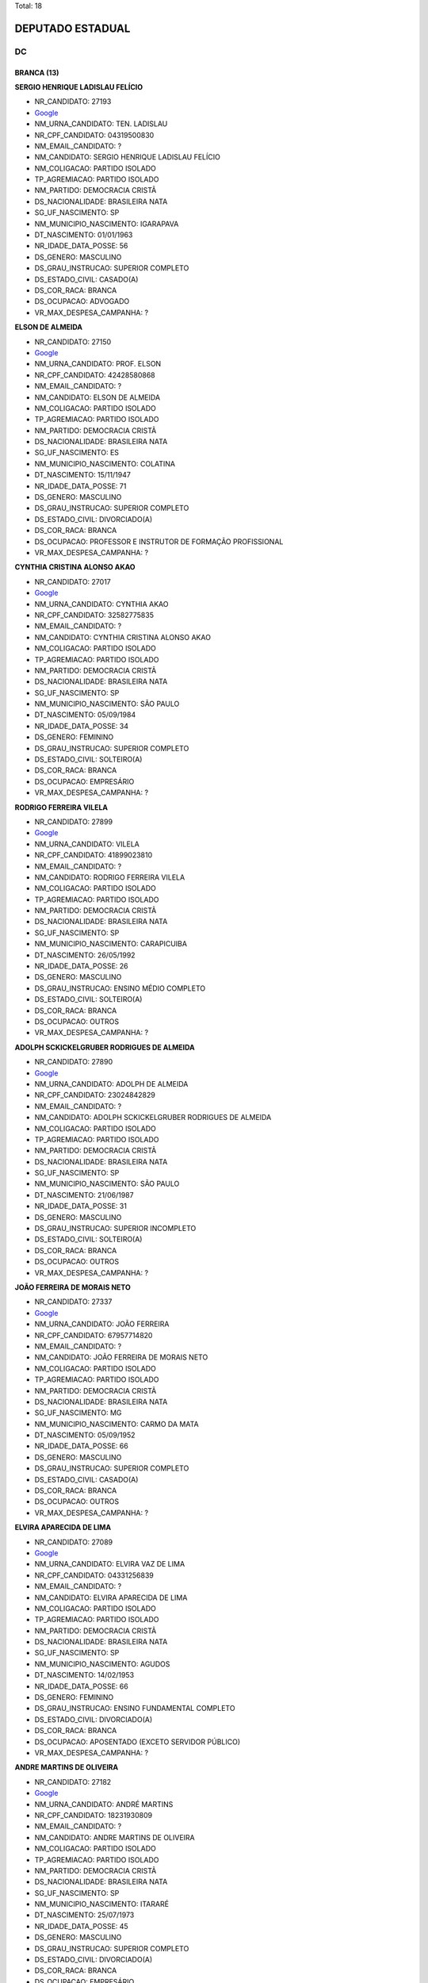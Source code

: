 Total: 18

DEPUTADO ESTADUAL
=================

DC
--

BRANCA (13)
...........

**SERGIO HENRIQUE LADISLAU FELÍCIO**

- NR_CANDIDATO: 27193
- `Google <https://www.google.com/search?q=SERGIO+HENRIQUE+LADISLAU+FELÍCIO>`_
- NM_URNA_CANDIDATO: TEN. LADISLAU
- NR_CPF_CANDIDATO: 04319500830
- NM_EMAIL_CANDIDATO: ?
- NM_CANDIDATO: SERGIO HENRIQUE LADISLAU FELÍCIO
- NM_COLIGACAO: PARTIDO ISOLADO
- TP_AGREMIACAO: PARTIDO ISOLADO
- NM_PARTIDO: DEMOCRACIA CRISTÃ
- DS_NACIONALIDADE: BRASILEIRA NATA
- SG_UF_NASCIMENTO: SP
- NM_MUNICIPIO_NASCIMENTO: IGARAPAVA
- DT_NASCIMENTO: 01/01/1963
- NR_IDADE_DATA_POSSE: 56
- DS_GENERO: MASCULINO
- DS_GRAU_INSTRUCAO: SUPERIOR COMPLETO
- DS_ESTADO_CIVIL: CASADO(A)
- DS_COR_RACA: BRANCA
- DS_OCUPACAO: ADVOGADO
- VR_MAX_DESPESA_CAMPANHA: ?


**ELSON DE ALMEIDA**

- NR_CANDIDATO: 27150
- `Google <https://www.google.com/search?q=ELSON+DE+ALMEIDA>`_
- NM_URNA_CANDIDATO: PROF. ELSON
- NR_CPF_CANDIDATO: 42428580868
- NM_EMAIL_CANDIDATO: ?
- NM_CANDIDATO: ELSON DE ALMEIDA
- NM_COLIGACAO: PARTIDO ISOLADO
- TP_AGREMIACAO: PARTIDO ISOLADO
- NM_PARTIDO: DEMOCRACIA CRISTÃ
- DS_NACIONALIDADE: BRASILEIRA NATA
- SG_UF_NASCIMENTO: ES
- NM_MUNICIPIO_NASCIMENTO: COLATINA
- DT_NASCIMENTO: 15/11/1947
- NR_IDADE_DATA_POSSE: 71
- DS_GENERO: MASCULINO
- DS_GRAU_INSTRUCAO: SUPERIOR COMPLETO
- DS_ESTADO_CIVIL: DIVORCIADO(A)
- DS_COR_RACA: BRANCA
- DS_OCUPACAO: PROFESSOR E INSTRUTOR DE FORMAÇÃO PROFISSIONAL
- VR_MAX_DESPESA_CAMPANHA: ?


**CYNTHIA CRISTINA ALONSO AKAO**

- NR_CANDIDATO: 27017
- `Google <https://www.google.com/search?q=CYNTHIA+CRISTINA+ALONSO+AKAO>`_
- NM_URNA_CANDIDATO: CYNTHIA AKAO
- NR_CPF_CANDIDATO: 32582775835
- NM_EMAIL_CANDIDATO: ?
- NM_CANDIDATO: CYNTHIA CRISTINA ALONSO AKAO
- NM_COLIGACAO: PARTIDO ISOLADO
- TP_AGREMIACAO: PARTIDO ISOLADO
- NM_PARTIDO: DEMOCRACIA CRISTÃ
- DS_NACIONALIDADE: BRASILEIRA NATA
- SG_UF_NASCIMENTO: SP
- NM_MUNICIPIO_NASCIMENTO: SÃO PAULO
- DT_NASCIMENTO: 05/09/1984
- NR_IDADE_DATA_POSSE: 34
- DS_GENERO: FEMININO
- DS_GRAU_INSTRUCAO: SUPERIOR COMPLETO
- DS_ESTADO_CIVIL: SOLTEIRO(A)
- DS_COR_RACA: BRANCA
- DS_OCUPACAO: EMPRESÁRIO
- VR_MAX_DESPESA_CAMPANHA: ?


**RODRIGO FERREIRA VILELA**

- NR_CANDIDATO: 27899
- `Google <https://www.google.com/search?q=RODRIGO+FERREIRA+VILELA>`_
- NM_URNA_CANDIDATO: VILELA
- NR_CPF_CANDIDATO: 41899023810
- NM_EMAIL_CANDIDATO: ?
- NM_CANDIDATO: RODRIGO FERREIRA VILELA
- NM_COLIGACAO: PARTIDO ISOLADO
- TP_AGREMIACAO: PARTIDO ISOLADO
- NM_PARTIDO: DEMOCRACIA CRISTÃ
- DS_NACIONALIDADE: BRASILEIRA NATA
- SG_UF_NASCIMENTO: SP
- NM_MUNICIPIO_NASCIMENTO: CARAPICUIBA
- DT_NASCIMENTO: 26/05/1992
- NR_IDADE_DATA_POSSE: 26
- DS_GENERO: MASCULINO
- DS_GRAU_INSTRUCAO: ENSINO MÉDIO COMPLETO
- DS_ESTADO_CIVIL: SOLTEIRO(A)
- DS_COR_RACA: BRANCA
- DS_OCUPACAO: OUTROS
- VR_MAX_DESPESA_CAMPANHA: ?


**ADOLPH SCKICKELGRUBER RODRIGUES DE ALMEIDA**

- NR_CANDIDATO: 27890
- `Google <https://www.google.com/search?q=ADOLPH+SCKICKELGRUBER+RODRIGUES+DE+ALMEIDA>`_
- NM_URNA_CANDIDATO: ADOLPH DE ALMEIDA
- NR_CPF_CANDIDATO: 23024842829
- NM_EMAIL_CANDIDATO: ?
- NM_CANDIDATO: ADOLPH SCKICKELGRUBER RODRIGUES DE ALMEIDA
- NM_COLIGACAO: PARTIDO ISOLADO
- TP_AGREMIACAO: PARTIDO ISOLADO
- NM_PARTIDO: DEMOCRACIA CRISTÃ
- DS_NACIONALIDADE: BRASILEIRA NATA
- SG_UF_NASCIMENTO: SP
- NM_MUNICIPIO_NASCIMENTO: SÃO PAULO
- DT_NASCIMENTO: 21/06/1987
- NR_IDADE_DATA_POSSE: 31
- DS_GENERO: MASCULINO
- DS_GRAU_INSTRUCAO: SUPERIOR INCOMPLETO
- DS_ESTADO_CIVIL: SOLTEIRO(A)
- DS_COR_RACA: BRANCA
- DS_OCUPACAO: OUTROS
- VR_MAX_DESPESA_CAMPANHA: ?


**JOÃO FERREIRA DE MORAIS NETO**

- NR_CANDIDATO: 27337
- `Google <https://www.google.com/search?q=JOÃO+FERREIRA+DE+MORAIS+NETO>`_
- NM_URNA_CANDIDATO: JOÃO FERREIRA
- NR_CPF_CANDIDATO: 67957714820
- NM_EMAIL_CANDIDATO: ?
- NM_CANDIDATO: JOÃO FERREIRA DE MORAIS NETO
- NM_COLIGACAO: PARTIDO ISOLADO
- TP_AGREMIACAO: PARTIDO ISOLADO
- NM_PARTIDO: DEMOCRACIA CRISTÃ
- DS_NACIONALIDADE: BRASILEIRA NATA
- SG_UF_NASCIMENTO: MG
- NM_MUNICIPIO_NASCIMENTO: CARMO DA MATA
- DT_NASCIMENTO: 05/09/1952
- NR_IDADE_DATA_POSSE: 66
- DS_GENERO: MASCULINO
- DS_GRAU_INSTRUCAO: SUPERIOR COMPLETO
- DS_ESTADO_CIVIL: CASADO(A)
- DS_COR_RACA: BRANCA
- DS_OCUPACAO: OUTROS
- VR_MAX_DESPESA_CAMPANHA: ?


**ELVIRA APARECIDA DE LIMA**

- NR_CANDIDATO: 27089
- `Google <https://www.google.com/search?q=ELVIRA+APARECIDA+DE+LIMA>`_
- NM_URNA_CANDIDATO: ELVIRA VAZ DE LIMA
- NR_CPF_CANDIDATO: 04331256839
- NM_EMAIL_CANDIDATO: ?
- NM_CANDIDATO: ELVIRA APARECIDA DE LIMA
- NM_COLIGACAO: PARTIDO ISOLADO
- TP_AGREMIACAO: PARTIDO ISOLADO
- NM_PARTIDO: DEMOCRACIA CRISTÃ
- DS_NACIONALIDADE: BRASILEIRA NATA
- SG_UF_NASCIMENTO: SP
- NM_MUNICIPIO_NASCIMENTO: AGUDOS
- DT_NASCIMENTO: 14/02/1953
- NR_IDADE_DATA_POSSE: 66
- DS_GENERO: FEMININO
- DS_GRAU_INSTRUCAO: ENSINO FUNDAMENTAL COMPLETO
- DS_ESTADO_CIVIL: DIVORCIADO(A)
- DS_COR_RACA: BRANCA
- DS_OCUPACAO: APOSENTADO (EXCETO SERVIDOR PÚBLICO)
- VR_MAX_DESPESA_CAMPANHA: ?


**ANDRE MARTINS DE OLIVEIRA**

- NR_CANDIDATO: 27182
- `Google <https://www.google.com/search?q=ANDRE+MARTINS+DE+OLIVEIRA>`_
- NM_URNA_CANDIDATO: ANDRÉ MARTINS
- NR_CPF_CANDIDATO: 18231930809
- NM_EMAIL_CANDIDATO: ?
- NM_CANDIDATO: ANDRE MARTINS DE OLIVEIRA
- NM_COLIGACAO: PARTIDO ISOLADO
- TP_AGREMIACAO: PARTIDO ISOLADO
- NM_PARTIDO: DEMOCRACIA CRISTÃ
- DS_NACIONALIDADE: BRASILEIRA NATA
- SG_UF_NASCIMENTO: SP
- NM_MUNICIPIO_NASCIMENTO: ITARARÉ
- DT_NASCIMENTO: 25/07/1973
- NR_IDADE_DATA_POSSE: 45
- DS_GENERO: MASCULINO
- DS_GRAU_INSTRUCAO: SUPERIOR COMPLETO
- DS_ESTADO_CIVIL: DIVORCIADO(A)
- DS_COR_RACA: BRANCA
- DS_OCUPACAO: EMPRESÁRIO
- VR_MAX_DESPESA_CAMPANHA: ?


**LAUDECI ROSEMARI DE OLIVEIRA XAVIER**

- NR_CANDIDATO: 27321
- `Google <https://www.google.com/search?q=LAUDECI+ROSEMARI+DE+OLIVEIRA+XAVIER>`_
- NM_URNA_CANDIDATO: BIA XAVIER
- NR_CPF_CANDIDATO: 08616580867
- NM_EMAIL_CANDIDATO: ?
- NM_CANDIDATO: LAUDECI ROSEMARI DE OLIVEIRA XAVIER
- NM_COLIGACAO: PARTIDO ISOLADO
- TP_AGREMIACAO: PARTIDO ISOLADO
- NM_PARTIDO: DEMOCRACIA CRISTÃ
- DS_NACIONALIDADE: BRASILEIRA NATA
- SG_UF_NASCIMENTO: SP
- NM_MUNICIPIO_NASCIMENTO: OSASCO
- DT_NASCIMENTO: 04/07/1966
- NR_IDADE_DATA_POSSE: 52
- DS_GENERO: FEMININO
- DS_GRAU_INSTRUCAO: ENSINO MÉDIO COMPLETO
- DS_ESTADO_CIVIL: CASADO(A)
- DS_COR_RACA: BRANCA
- DS_OCUPACAO: OUTROS
- VR_MAX_DESPESA_CAMPANHA: ?


**EDSON NOVAIS GOMES PEREIRA DA SILVA**

- NR_CANDIDATO: 27007
- `Google <https://www.google.com/search?q=EDSON+NOVAIS+GOMES+PEREIRA+DA+SILVA>`_
- NM_URNA_CANDIDATO: EDSON NOVAIS
- NR_CPF_CANDIDATO: 29423695825
- NM_EMAIL_CANDIDATO: ?
- NM_CANDIDATO: EDSON NOVAIS GOMES PEREIRA DA SILVA
- NM_COLIGACAO: PARTIDO ISOLADO
- TP_AGREMIACAO: PARTIDO ISOLADO
- NM_PARTIDO: DEMOCRACIA CRISTÃ
- DS_NACIONALIDADE: BRASILEIRA NATA
- SG_UF_NASCIMENTO: SP
- NM_MUNICIPIO_NASCIMENTO: SÃO PAULO
- DT_NASCIMENTO: 19/07/1981
- NR_IDADE_DATA_POSSE: 37
- DS_GENERO: MASCULINO
- DS_GRAU_INSTRUCAO: SUPERIOR COMPLETO
- DS_ESTADO_CIVIL: CASADO(A)
- DS_COR_RACA: BRANCA
- DS_OCUPACAO: ADVOGADO
- VR_MAX_DESPESA_CAMPANHA: ?


**MARA RITA CASTRO DE ALMEIDA**

- NR_CANDIDATO: 27888
- `Google <https://www.google.com/search?q=MARA+RITA+CASTRO+DE+ALMEIDA>`_
- NM_URNA_CANDIDATO: MARA CASTRO
- NR_CPF_CANDIDATO: 69471355834
- NM_EMAIL_CANDIDATO: ?
- NM_CANDIDATO: MARA RITA CASTRO DE ALMEIDA
- NM_COLIGACAO: PARTIDO ISOLADO
- TP_AGREMIACAO: PARTIDO ISOLADO
- NM_PARTIDO: DEMOCRACIA CRISTÃ
- DS_NACIONALIDADE: BRASILEIRA NATA
- SG_UF_NASCIMENTO: SP
- NM_MUNICIPIO_NASCIMENTO: EMBU
- DT_NASCIMENTO: 25/09/1954
- NR_IDADE_DATA_POSSE: 64
- DS_GENERO: FEMININO
- DS_GRAU_INSTRUCAO: ENSINO FUNDAMENTAL COMPLETO
- DS_ESTADO_CIVIL: DIVORCIADO(A)
- DS_COR_RACA: BRANCA
- DS_OCUPACAO: DONA DE CASA
- VR_MAX_DESPESA_CAMPANHA: ?


**CRISTIANA PINHEIRO DUARTE**

- NR_CANDIDATO: 27607
- `Google <https://www.google.com/search?q=CRISTIANA+PINHEIRO+DUARTE>`_
- NM_URNA_CANDIDATO: CRIS PINHEIRO
- NR_CPF_CANDIDATO: 30727267876
- NM_EMAIL_CANDIDATO: ?
- NM_CANDIDATO: CRISTIANA PINHEIRO DUARTE
- NM_COLIGACAO: PARTIDO ISOLADO
- TP_AGREMIACAO: PARTIDO ISOLADO
- NM_PARTIDO: DEMOCRACIA CRISTÃ
- DS_NACIONALIDADE: BRASILEIRA NATA
- SG_UF_NASCIMENTO: SP
- NM_MUNICIPIO_NASCIMENTO: FORTALEZA
- DT_NASCIMENTO: 03/10/1979
- NR_IDADE_DATA_POSSE: 39
- DS_GENERO: FEMININO
- DS_GRAU_INSTRUCAO: ENSINO MÉDIO COMPLETO
- DS_ESTADO_CIVIL: CASADO(A)
- DS_COR_RACA: BRANCA
- DS_OCUPACAO: COMERCIANTE
- VR_MAX_DESPESA_CAMPANHA: ?


**WAGNER MONTE**

- NR_CANDIDATO: 27147
- `Google <https://www.google.com/search?q=WAGNER+MONTE>`_
- NM_URNA_CANDIDATO: WAGNER MONTE
- NR_CPF_CANDIDATO: 03000939857
- NM_EMAIL_CANDIDATO: ?
- NM_CANDIDATO: WAGNER MONTE
- NM_COLIGACAO: PARTIDO ISOLADO
- TP_AGREMIACAO: PARTIDO ISOLADO
- NM_PARTIDO: DEMOCRACIA CRISTÃ
- DS_NACIONALIDADE: BRASILEIRA NATA
- SG_UF_NASCIMENTO: SP
- NM_MUNICIPIO_NASCIMENTO: SÃO PAULO
- DT_NASCIMENTO: 06/02/1962
- NR_IDADE_DATA_POSSE: 57
- DS_GENERO: MASCULINO
- DS_GRAU_INSTRUCAO: ENSINO MÉDIO COMPLETO
- DS_ESTADO_CIVIL: CASADO(A)
- DS_COR_RACA: BRANCA
- DS_OCUPACAO: MOTORISTA PARTICULAR
- VR_MAX_DESPESA_CAMPANHA: ?


PARDA (5)
.........

**FABIO BATISTA**

- NR_CANDIDATO: 27339
- `Google <https://www.google.com/search?q=FABIO+BATISTA>`_
- NM_URNA_CANDIDATO: PASTOR FABIO
- NR_CPF_CANDIDATO: 57643539804
- NM_EMAIL_CANDIDATO: ?
- NM_CANDIDATO: FABIO BATISTA
- NM_COLIGACAO: PARTIDO ISOLADO
- TP_AGREMIACAO: PARTIDO ISOLADO
- NM_PARTIDO: DEMOCRACIA CRISTÃ
- DS_NACIONALIDADE: BRASILEIRA NATA
- SG_UF_NASCIMENTO: MG
- NM_MUNICIPIO_NASCIMENTO: ACAIACA
- DT_NASCIMENTO: 18/09/1946
- NR_IDADE_DATA_POSSE: 72
- DS_GENERO: MASCULINO
- DS_GRAU_INSTRUCAO: ENSINO MÉDIO COMPLETO
- DS_ESTADO_CIVIL: CASADO(A)
- DS_COR_RACA: PARDA
- DS_OCUPACAO: OUTROS
- VR_MAX_DESPESA_CAMPANHA: ?


**JOSEANE RAMOS DOS SANTOS DA FONSECA**

- NR_CANDIDATO: 27141
- `Google <https://www.google.com/search?q=JOSEANE+RAMOS+DOS+SANTOS+DA+FONSECA>`_
- NM_URNA_CANDIDATO: JOSEANE RAMOS
- NR_CPF_CANDIDATO: 37488687825
- NM_EMAIL_CANDIDATO: ?
- NM_CANDIDATO: JOSEANE RAMOS DOS SANTOS DA FONSECA
- NM_COLIGACAO: PARTIDO ISOLADO
- TP_AGREMIACAO: PARTIDO ISOLADO
- NM_PARTIDO: DEMOCRACIA CRISTÃ
- DS_NACIONALIDADE: BRASILEIRA NATA
- SG_UF_NASCIMENTO: BA
- NM_MUNICIPIO_NASCIMENTO: SERRINHA
- DT_NASCIMENTO: 27/12/1986
- NR_IDADE_DATA_POSSE: 32
- DS_GENERO: FEMININO
- DS_GRAU_INSTRUCAO: ENSINO MÉDIO COMPLETO
- DS_ESTADO_CIVIL: CASADO(A)
- DS_COR_RACA: PARDA
- DS_OCUPACAO: OUTROS
- VR_MAX_DESPESA_CAMPANHA: ?


**CIBELE REGINA XAVIER CARRASCO**

- NR_CANDIDATO: 27567
- `Google <https://www.google.com/search?q=CIBELE+REGINA+XAVIER+CARRASCO>`_
- NM_URNA_CANDIDATO: CIBELE XAVIER
- NR_CPF_CANDIDATO: 27246182896
- NM_EMAIL_CANDIDATO: ?
- NM_CANDIDATO: CIBELE REGINA XAVIER CARRASCO
- NM_COLIGACAO: PARTIDO ISOLADO
- TP_AGREMIACAO: PARTIDO ISOLADO
- NM_PARTIDO: DEMOCRACIA CRISTÃ
- DS_NACIONALIDADE: BRASILEIRA NATA
- SG_UF_NASCIMENTO: SP
- NM_MUNICIPIO_NASCIMENTO: SÃO PAULO
- DT_NASCIMENTO: 29/05/1978
- NR_IDADE_DATA_POSSE: 40
- DS_GENERO: FEMININO
- DS_GRAU_INSTRUCAO: ENSINO MÉDIO COMPLETO
- DS_ESTADO_CIVIL: CASADO(A)
- DS_COR_RACA: PARDA
- DS_OCUPACAO: RECEPCIONISTA
- VR_MAX_DESPESA_CAMPANHA: ?


**ANIZIO TAVARES DA SILVA**

- NR_CANDIDATO: 27190
- `Google <https://www.google.com/search?q=ANIZIO+TAVARES+DA+SILVA>`_
- NM_URNA_CANDIDATO: ANIZIO  TAVARES
- NR_CPF_CANDIDATO: 48707376987
- NM_EMAIL_CANDIDATO: ?
- NM_CANDIDATO: ANIZIO TAVARES DA SILVA
- NM_COLIGACAO: PARTIDO ISOLADO
- TP_AGREMIACAO: PARTIDO ISOLADO
- NM_PARTIDO: DEMOCRACIA CRISTÃ
- DS_NACIONALIDADE: BRASILEIRA NATA
- SG_UF_NASCIMENTO: SP
- NM_MUNICIPIO_NASCIMENTO: CANDIDO MOTA
- DT_NASCIMENTO: 28/07/1961
- NR_IDADE_DATA_POSSE: 57
- DS_GENERO: MASCULINO
- DS_GRAU_INSTRUCAO: ENSINO MÉDIO COMPLETO
- DS_ESTADO_CIVIL: CASADO(A)
- DS_COR_RACA: PARDA
- DS_OCUPACAO: COMERCIANTE
- VR_MAX_DESPESA_CAMPANHA: ?


**FRANCISCO LUZ E SILVA**

- NR_CANDIDATO: 27160
- `Google <https://www.google.com/search?q=FRANCISCO+LUZ+E+SILVA>`_
- NM_URNA_CANDIDATO: CHIQUINHO LUZ
- NR_CPF_CANDIDATO: 09396902845
- NM_EMAIL_CANDIDATO: ?
- NM_CANDIDATO: FRANCISCO LUZ E SILVA
- NM_COLIGACAO: PARTIDO ISOLADO
- TP_AGREMIACAO: PARTIDO ISOLADO
- NM_PARTIDO: DEMOCRACIA CRISTÃ
- DS_NACIONALIDADE: BRASILEIRA NATA
- SG_UF_NASCIMENTO: PI
- NM_MUNICIPIO_NASCIMENTO: CANTO DO BURITI
- DT_NASCIMENTO: 27/03/1965
- NR_IDADE_DATA_POSSE: 53
- DS_GENERO: MASCULINO
- DS_GRAU_INSTRUCAO: SUPERIOR INCOMPLETO
- DS_ESTADO_CIVIL: CASADO(A)
- DS_COR_RACA: PARDA
- DS_OCUPACAO: AUXILIAR DE ESCRITÓRIO E ASSEMELHADOS
- VR_MAX_DESPESA_CAMPANHA: ?

